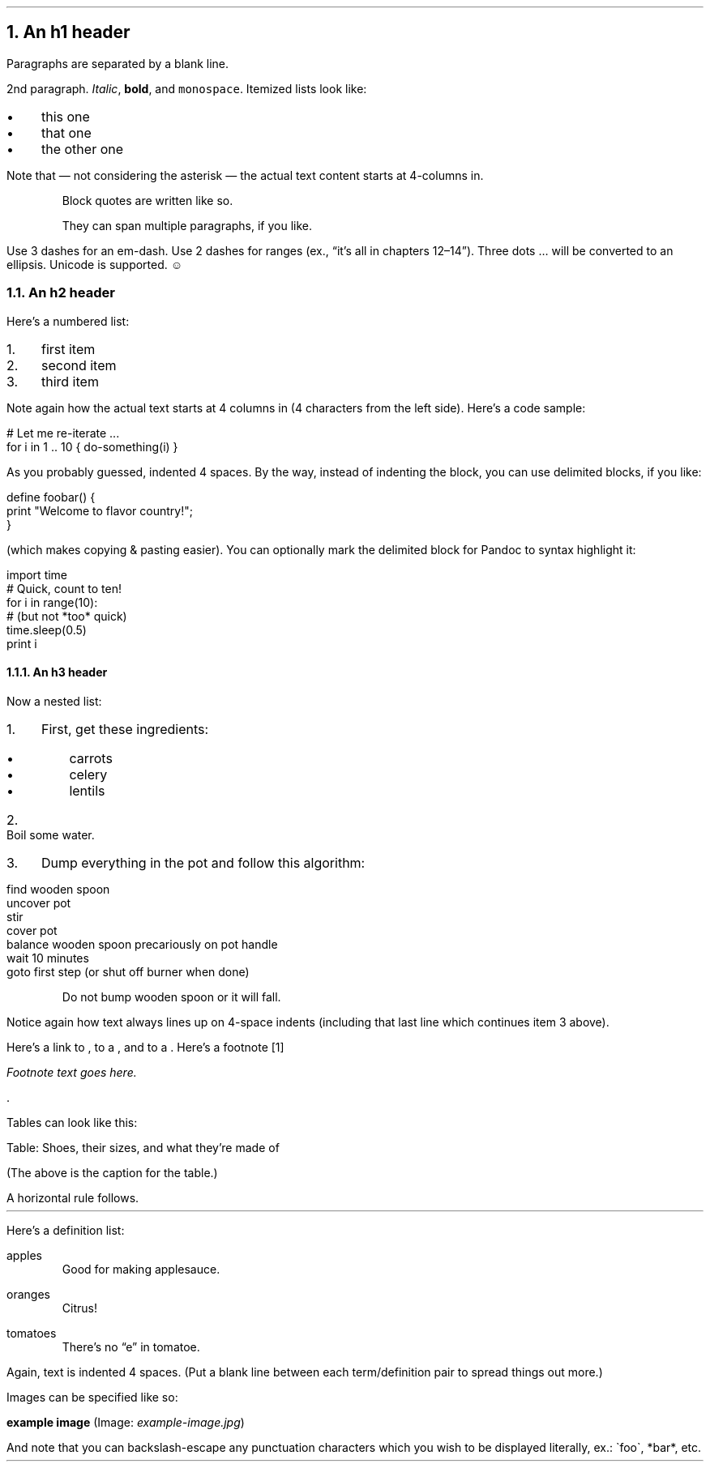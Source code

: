 .NH 1
An h1 header
.pdfhref O 1 An h1 header
.pdfhref M an-h1-header
.LP
Paragraphs are separated by a blank line.
.PP
2nd paragraph. \fIItalic\fR, \fBbold\fR, and \fCmonospace\fR. Itemized lists
look like:
.IP "\(bu" 3
this one
.if n \
.sp -1
.if t \
.sp -0.25v
.IP "\(bu" 3
that one
.if n \
.sp -1
.if t \
.sp -0.25v
.IP "\(bu" 3
the other one
.LP
Note that \(em not considering the asterisk \(em the actual text
content starts at 4-columns in.
.RS
.PP
Block quotes are
written like so.
.PP
They can span multiple paragraphs,
if you like.
.RE
.LP
Use 3 dashes for an em-dash. Use 2 dashes for ranges (ex., \(lqit\(cqs all
in chapters 12\(en14\(rq). Three dots \[u2026] will be converted to an ellipsis.
Unicode is supported. ☺
.NH 2
An h2 header
.pdfhref O 2 An h2 header
.pdfhref M an-h2-header
.LP
Here\(cqs a numbered list:
.IP "1." 3
first item
.if n \
.sp -1
.if t \
.sp -0.25v
.IP "2." 3
second item
.if n \
.sp -1
.if t \
.sp -0.25v
.IP "3." 3
third item
.LP
Note again how the actual text starts at 4 columns in (4 characters
from the left side). Here\(cqs a code sample:
.LP
.nf
.ft CR
# Let me re-iterate ...
for i in 1 .. 10 { do-something(i) }
.ft
.fi
.PP
As you probably guessed, indented 4 spaces. By the way, instead of
indenting the block, you can use delimited blocks, if you like:
.LP
.nf
.ft CR
define foobar() {
    print \(dqWelcome to flavor country!\(dq;
}
.ft
.fi
.PP
(which makes copying & pasting easier). You can optionally mark the
delimited block for Pandoc to syntax highlight it:
.LP
.nf
.ft CR
import time
# Quick, count to ten!
for i in range(10):
    # (but not *too* quick)
    time.sleep(0.5)
    print i
.ft
.fi
.NH 3
An h3 header
.pdfhref O 3 An h3 header
.pdfhref M an-h3-header
.LP
Now a nested list:
.IP "1." 3
First, get these ingredients:
.RS
.IP "\(bu" 3
carrots
.if n \
.sp -1
.if t \
.sp -0.25v
.IP "\(bu" 3
celery
.if n \
.sp -1
.if t \
.sp -0.25v
.IP "\(bu" 3
lentils
.RE
.IP "2." 3
Boil some water.
.IP "3." 3
Dump everything in the pot and follow
this algorithm:
.LP
.nf
.ft CR
find wooden spoon
uncover pot
stir
cover pot
balance wooden spoon precariously on pot handle
wait 10 minutes
goto first step (or shut off burner when done)
.ft
.fi
.IP
Do not bump wooden spoon or it will fall.
.LP
Notice again how text always lines up on 4-space indents (including
that last line which continues item 3 above).
.PP
Here\(cqs a link to \c
.pdfhref W -A "\c" -D http://foo.bar -- a website
, to a \c
.pdfhref W -A "\c" -D local-doc.html -- local doc
, and to a \c
.pdfhref L -A "\c" -D an-h2-header -- section heading in the current doc
\&. Here\(cqs a footnote \**
.FS
Footnote text goes here.
.FE
\&.
.PP
Tables can look like this:
.TS H
tab(|) expand allbox;
lb lb lb
l l l.
T{
size
T}|T{
material
T}|T{
color
T}
.TH
T{
9
T}|T{
leather
T}|T{
brown
T}
T{
10
T}|T{
hemp canvas
T}|T{
natural
T}
T{
11
T}|T{
glass
T}|T{
transparent
T}
.TE
.LP
Table: Shoes, their sizes, and what they\(cqre made of
.PP
(The above is the caption for the table.)
.PP
A horizontal rule follows.
.LP
.ie d HR \{\
.HR
\}
.el \{\
.sp 1v
\l'\n(.lu'
.sp 1v
.\}
.LP
Here\(cqs a definition list:
.LP
apples
.if n \
.sp -1v
.if t \
.sp -0.25v
.IP "" \*(PI
Good for making applesauce.
.LP
oranges
.if n \
.sp -1v
.if t \
.sp -0.25v
.IP "" \*(PI
Citrus!
.LP
tomatoes
.if n \
.sp -1v
.if t \
.sp -0.25v
.IP "" \*(PI
There\(cqs no \(lqe\(rq in tomatoe.
.LP
Again, text is indented 4 spaces. (Put a blank line between each
term/definition pair to spread things out more.)
.PP
Images can be specified like so:
.PP
\fBexample image\fR (Image: \fIexample-image.jpg\fR)
.PP
And note that you can backslash-escape any punctuation characters
which you wish to be displayed literally, ex.: \(gafoo\(ga, *bar*, etc.
